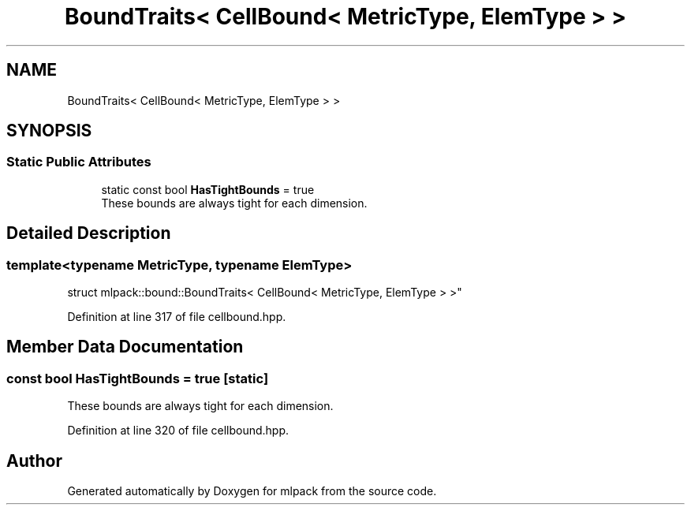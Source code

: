 .TH "BoundTraits< CellBound< MetricType, ElemType > >" 3 "Sun Aug 22 2021" "Version 3.4.2" "mlpack" \" -*- nroff -*-
.ad l
.nh
.SH NAME
BoundTraits< CellBound< MetricType, ElemType > >
.SH SYNOPSIS
.br
.PP
.SS "Static Public Attributes"

.in +1c
.ti -1c
.RI "static const bool \fBHasTightBounds\fP = true"
.br
.RI "These bounds are always tight for each dimension\&. "
.in -1c
.SH "Detailed Description"
.PP 

.SS "template<typename MetricType, typename ElemType>
.br
struct mlpack::bound::BoundTraits< CellBound< MetricType, ElemType > >"

.PP
Definition at line 317 of file cellbound\&.hpp\&.
.SH "Member Data Documentation"
.PP 
.SS "const bool HasTightBounds = true\fC [static]\fP"

.PP
These bounds are always tight for each dimension\&. 
.PP
Definition at line 320 of file cellbound\&.hpp\&.

.SH "Author"
.PP 
Generated automatically by Doxygen for mlpack from the source code\&.
